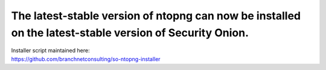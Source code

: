 The latest-stable version of ntopng can now be installed on the latest-stable version of Security Onion.
========================================================================================================

| Installer script maintained here:
| https://github.com/branchnetconsulting/so-ntopng-installer
